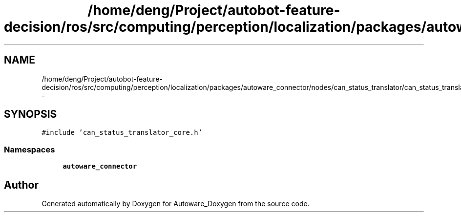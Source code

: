 .TH "/home/deng/Project/autobot-feature-decision/ros/src/computing/perception/localization/packages/autoware_connector/nodes/can_status_translator/can_status_translator_core.cpp" 3 "Fri May 22 2020" "Autoware_Doxygen" \" -*- nroff -*-
.ad l
.nh
.SH NAME
/home/deng/Project/autobot-feature-decision/ros/src/computing/perception/localization/packages/autoware_connector/nodes/can_status_translator/can_status_translator_core.cpp \- 
.SH SYNOPSIS
.br
.PP
\fC#include 'can_status_translator_core\&.h'\fP
.br

.SS "Namespaces"

.in +1c
.ti -1c
.RI " \fBautoware_connector\fP"
.br
.in -1c
.SH "Author"
.PP 
Generated automatically by Doxygen for Autoware_Doxygen from the source code\&.
